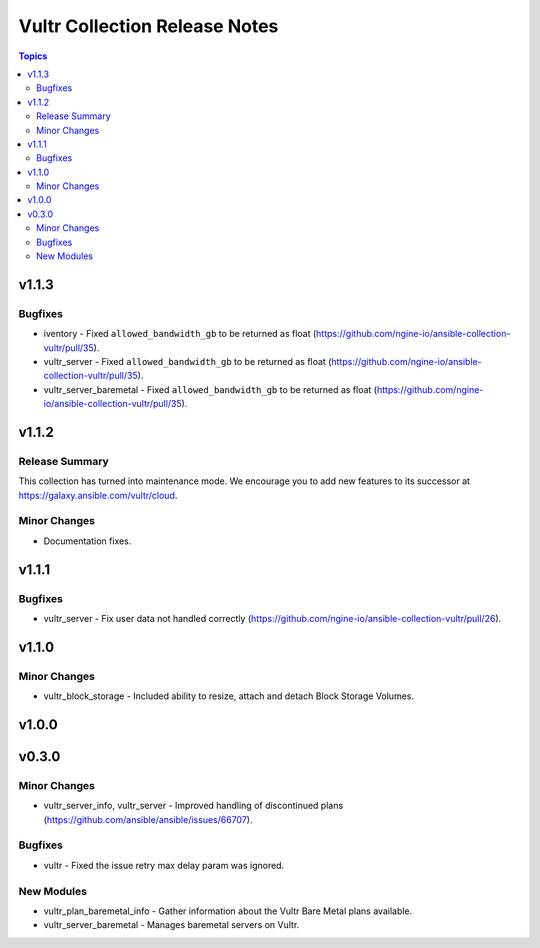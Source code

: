 ==============================
Vultr Collection Release Notes
==============================

.. contents:: Topics


v1.1.3
======

Bugfixes
--------

- iventory - Fixed ``allowed_bandwidth_gb`` to be returned as float (https://github.com/ngine-io/ansible-collection-vultr/pull/35).
- vultr_server - Fixed ``allowed_bandwidth_gb`` to be returned as float (https://github.com/ngine-io/ansible-collection-vultr/pull/35).
- vultr_server_baremetal - Fixed ``allowed_bandwidth_gb`` to be returned as float (https://github.com/ngine-io/ansible-collection-vultr/pull/35).

v1.1.2
======

Release Summary
---------------

This collection has turned into maintenance mode. We encourage you to add new features to its successor at https://galaxy.ansible.com/vultr/cloud.


Minor Changes
-------------

- Documentation fixes.

v1.1.1
======

Bugfixes
--------

- vultr_server - Fix user data not handled correctly (https://github.com/ngine-io/ansible-collection-vultr/pull/26).

v1.1.0
======

Minor Changes
-------------

- vultr_block_storage - Included ability to resize, attach and detach Block Storage Volumes.

v1.0.0
======

v0.3.0
======

Minor Changes
-------------

- vultr_server_info, vultr_server - Improved handling of discontinued plans (https://github.com/ansible/ansible/issues/66707).

Bugfixes
--------

- vultr - Fixed the issue retry max delay param was ignored.

New Modules
-----------

- vultr_plan_baremetal_info - Gather information about the Vultr Bare Metal plans available.
- vultr_server_baremetal - Manages baremetal servers on Vultr.
